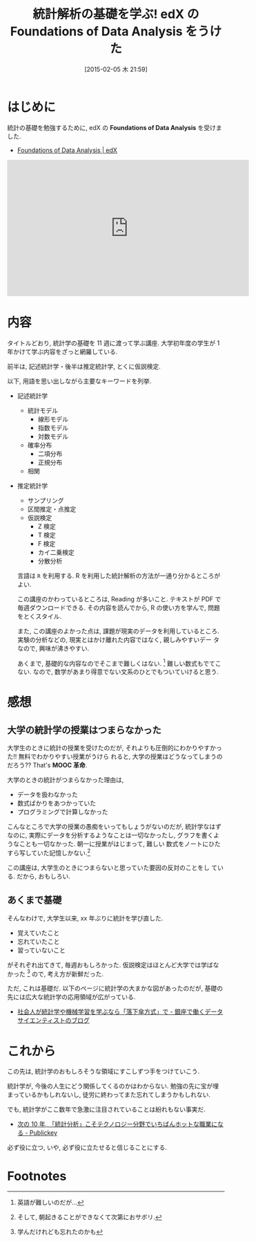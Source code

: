 #+BLOG: Futurismo
#+POSTID: 2968
#+DATE: [2015-02-05 木 21:59]
#+OPTIONS: toc:nil num:nil todo:nil pri:nil tags:nil ^:nil TeX:nil
#+CATEGORY: 技術メモ, MOOC, 統計
#+TAGS: edX, R
#+DESCRIPTION: 統計解析の基礎を学ぶ edX 講座
#+TITLE: 統計解析の基礎を学ぶ! edX の Foundations of Data Analysis をうけた

* はじめに
  統計の基礎を勉強するために, 
  edX の *Foundations of Data Analysis* を受けました.
  - [[https://www.edx.org/course/foundations-data-analysis-utaustinx-ut-7-01x#.VNNvg1svCCg][Foundations of Data Analysis | edX]]

  #+BEGIN_HTML
  <iframe width="560" height="315" src="https://www.youtube.com/embed/l_RzyzpI8YA?rel=0" frameborder="0" allowfullscreen></iframe>
  #+END_HTML

* 内容
  タイトルどおり, 統計学の基礎を 11 週に渡って学ぶ講座.
  大学初年度の学生が 1 年かけて学ぶ内容をざっと網羅している.

  前半は, 記述統計学・後半は推定統計学, とくに仮説検定.

  以下, 用語を思い出しながら主要なキーワードを列挙.
  - 記述統計学
    - 統計モデル
      - 線形モデル
      - 指数モデル
      - 対数モデル
    - 確率分布
      - 二項分布
      - 正規分布
    - 相関
  - 推定統計学
    - サンプリング
    - 区間推定・点推定
    - 仮説検定
      - Z 検定
      - T 検定
      - F 検定
      - カイ二乗検定
      - 分散分析

    言語は =R= を利用する. 
    R を利用した統計解析の方法が一通り分かるところがよい.

    この講座のかわっているところは, Reading が多いこと.
    テキストが PDF で毎週ダウンロードできる.
    その内容を読んでから, R の使い方を学んで, 問題をとくスタイル.

    また, この講座のよかった点は, 課題が現実のデータを利用しているところ.
    実験の分析などの, 現実とはかけ離れた内容ではなく, 親しみやすいデー
    タなので, 興味が沸きやすい.
   
    あくまで, 基礎的な内容なのでそこまで難しくはない. [fn:1]
    難しい数式もでてこない.
    なので, 数学があまり得意でない文系のひとでもついていけると思う.

* 感想
** 大学の統計学の授業はつまらなかった
  大学生のときに統計の授業を受けたのだが, 
  それよりも圧倒的にわかりやすかった!! 無料でわかりやすい授業がうけら
  れると, 大学の授業はどうなってしまうのだろう?? That's *MOOC 革命*.

  大学のときの統計がつまらなかった理由は,
  - データを扱わなかった
  - 数式ばかりをあつかっていた
  - プログラミングで計算しなかった
 
  こんなところで大学の授業の愚痴をいってもしょうがないのだが,
  統計学なはずなのに, 実際にデータを分析するようなことは一切なかったし,
  グラフを書くようなことも一切なかった. 朝一に授業がはじまって, 難しい
  数式をノートにひたすら写していた記憶しかない.[fn:2]

  この講座は, 大学生のときにつまらないと思っていた要因の反対のことをし
  ている. だから, おもしろい.

** あくまで基礎
  そんなわけで, 大学生以来, xx 年ぶりに統計を学び直した. 
  - 覚えていたこと
  - 忘れていたこと
  - 習っていないこと
  がそれぞれ出てきて, 毎週おもしろかった. 
  仮説検定はほとんど大学では学ばなかった [fn:3] ので, 考え方が新鮮だった.

  ただ, これは基礎だ. 以下のページに統計学の大まかな図があったのだが,
  基礎の先には広大な統計学の応用領域が広がっている.
  - [[http://tjo.hatenablog.com/entry/2014/03/31/191907][社会人が統計学や機械学習を学ぶなら「落下傘方式」で - 銀座で働くデータサイエンティストのブログ]]

* これから
  この先は, 統計学のおもしろそうな領域にすこしずつ手をつけていこう.

  統計学が, 今後の人生にどう関係してくるのかはわからない.
  勉強の先に宝が埋まっているかもしれないし, 
  徒労に終わってまた忘れてしまうかもしれない.

  でも, 統計学がここ数年で急激に注目されていることは紛れもない事実だ.
  - [[http://www.publickey1.jp/blog/10/10_3.html][次の 10 年, 「統計分析」こそテクノロジー分野でいちばんホットな職業になる - Publickey]]

  必ず役に立つ, いや, 必ず役に立たせると信じることにする.
    
* Footnotes
[fn:1]  英語が難しいのだが...

[fn:2] そして, 朝起きることができなくて次第におサボリ.

[fn:3] 学んだけれども忘れたのかも
